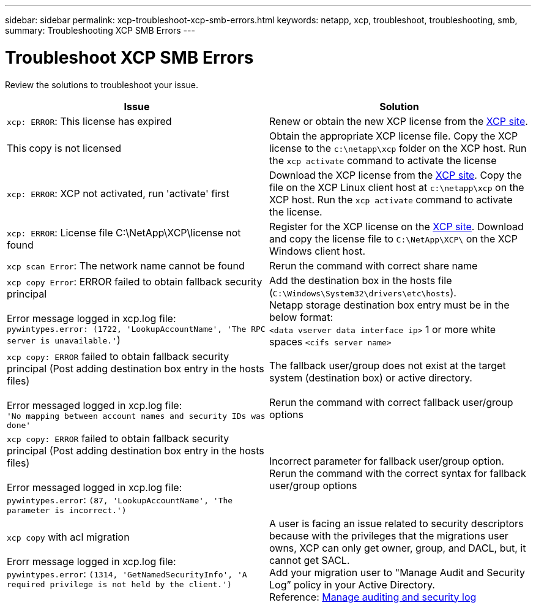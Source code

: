 ---
sidebar: sidebar
permalink: xcp-troubleshoot-xcp-smb-errors.html
keywords: netapp, xcp, troubleshoot, troubleshooting, smb,
summary: Troubleshooting XCP SMB Errors
---

= Troubleshoot XCP SMB Errors
:hardbreaks:
:nofooter:
:icons: font
:linkattrs:
:imagesdir: ./media/

[.lead]
Review the solutions to troubleshoot your issue.

|===
|Issue |Solution

|`xcp: ERROR`: This license has expired
|Renew or obtain the new XCP license from the link:https://xcp.netapp.com/[XCP site^].
|This copy is not licensed
|Obtain the appropriate XCP license file. Copy the XCP license to the `c:\netapp\xcp` folder on the XCP host. Run the `xcp activate` command to activate the license
|`xcp: ERROR`: XCP not activated, run 'activate' first
|Download the XCP license from the link:https://xcp.netapp.com/[XCP site^]. Copy the file on the XCP Linux client host at `c:\netapp\xcp` on the XCP host. Run the `xcp activate` command to activate the license.
|`xcp: ERROR`: License file C:\NetApp\XCP\license not found
|Register for the XCP license on the link:https://xcp.netapp.com/[XCP site^]. Download and copy the license file to `C:\NetApp\XCP\` on the XCP Windows client host.
|`xcp scan Error`: The network name cannot be found
|Rerun the command with correct share name
|`xcp copy Error`: ERROR failed to obtain fallback security principal

Error message logged in xcp.log file:
`pywintypes.error: (1722, 'LookupAccountName', 'The RPC server is unavailable.'`)
|Add the destination box in the hosts file (`C:\Windows\System32\drivers\etc\hosts`).
Netapp storage destination box entry must be in the below format:
`<data vserver data interface ip>` 1 or more white spaces `<cifs server name>`
|`xcp copy: ERROR` failed to obtain fallback security principal (Post adding destination box entry in the hosts files)

Error messaged logged in xcp.log file:
`'No mapping between account names and security IDs was done'`
|The fallback user/group does not exist at the target system (destination box) or active directory.

Rerun the command with correct fallback user/group options
|`xcp copy: ERROR` failed to obtain fallback security principal (Post adding destination box entry in the hosts files)

Error messaged logged in xcp.log file:
`pywintypes.error`: `(87, 'LookupAccountName', 'The parameter is incorrect.')`
|Incorrect parameter for fallback user/group option.
Rerun the command with the correct syntax for fallback user/group options
|`xcp copy` with acl migration

Erorr message logged in xcp.log file:
`pywintypes.error`: `(1314, 'GetNamedSecurityInfo', 'A required privilege is not held by the client.')`
|A user is facing an issue related to security descriptors because with the privileges that the migrations user owns, XCP can only get owner, group, and DACL, but, it cannot get SACL.
Add your migration user to "Manage Audit and Security Log” policy in your Active Directory.
Reference: link:https://docs.microsoft.com/en-us/previous-versions/windows/it-pro/windows-server-2012-r2-and-2012/dn221953%28v%3Dws.11%29[Manage auditing and security log^]
|===
